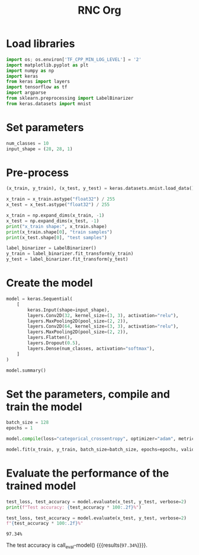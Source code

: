 #+title: RNC Org

* Load libraries
#+begin_src python :session :results output
import os; os.environ['TF_CPP_MIN_LOG_LEVEL'] = '2'
import matplotlib.pyplot as plt
import numpy as np
import keras
from keras import layers
import tensorflow as tf
import argparse
from sklearn.preprocessing import LabelBinarizer
from keras.datasets import mnist
#+end_src

#+RESULTS:

* Set parameters
#+begin_src python :session :results output
num_classes = 10
input_shape = (28, 28, 1)
#+end_src

#+RESULTS:

* Pre-process
#+begin_src python :session :results output
(x_train, y_train), (x_test, y_test) = keras.datasets.mnist.load_data()

x_train = x_train.astype("float32") / 255
x_test = x_test.astype("float32") / 255

x_train = np.expand_dims(x_train, -1)
x_test = np.expand_dims(x_test, -1)
print("x_train shape:", x_train.shape)
print(x_train.shape[0], "train samples")
print(x_test.shape[0], "test samples")

label_binarizer = LabelBinarizer()
y_train = label_binarizer.fit_transform(y_train)
y_test = label_binarizer.fit_transform(y_test)
#+end_src

#+RESULTS:
: x_train shape: (60000, 28, 28, 1)
: 60000 train samples
: 10000 test samples

* Create the model
#+begin_src python :session :results output
model = keras.Sequential(
    [
        keras.Input(shape=input_shape),
        layers.Conv2D(32, kernel_size=(3, 3), activation="relu"),
        layers.MaxPooling2D(pool_size=(2, 2)),
        layers.Conv2D(64, kernel_size=(3, 3), activation="relu"),
        layers.MaxPooling2D(pool_size=(2, 2)),
        layers.Flatten(),
        layers.Dropout(0.5),
        layers.Dense(num_classes, activation="softmax"),
    ]
)

model.summary()
#+end_src

#+RESULTS:
#+begin_example
Model: "sequential"
_________________________________________________________________
 Layer (type)                Output Shape              Param #
=================================================================
 conv2d (Conv2D)             (None, 26, 26, 32)        320

 max_pooling2d (MaxPooling2  (None, 13, 13, 32)        0
 D)

 conv2d_1 (Conv2D)           (None, 11, 11, 64)        18496

 max_pooling2d_1 (MaxPoolin  (None, 5, 5, 64)          0
 g2D)

 flatten (Flatten)           (None, 1600)              0

 dropout (Dropout)           (None, 1600)              0

 dense (Dense)               (None, 10)                16010

=================================================================
Total params: 34826 (136.04 KB)
Trainable params: 34826 (136.04 KB)
Non-trainable params: 0 (0.00 Byte)
_________________________________________________________________
#+end_example


* Set the parameters, compile and train the model

#+begin_src python :session :results output
batch_size = 128
epochs = 1

model.compile(loss="categorical_crossentropy", optimizer="adam", metrics=["accuracy"])

model.fit(x_train, y_train, batch_size=batch_size, epochs=epochs, validation_split=0.1, verbose = False)
#+end_src

#+RESULTS:

* Evaluate the performance of the trained model
#+begin_src python :session :results output
test_loss, test_accuracy = model.evaluate(x_test, y_test, verbose=2)
print(f"Test accuracy: {test_accuracy * 100:.2f}%")
#+end_src

#+RESULTS:
: 313/313 - 0s - loss: 0.0883 - accuracy: 0.9734 - 298ms/epoch - 953us/step
: Test accuracy: 97.34%

#+name: eval-model
#+begin_src python :session :results value
test_loss, test_accuracy = model.evaluate(x_test, y_test, verbose=2)
f"{test_accuracy * 100:.2f}%"
#+end_src

#+RESULTS: eval-model
: 97.34%

The test accuracy is call_eval-model() {{{results(=97.34%=)}}}.
